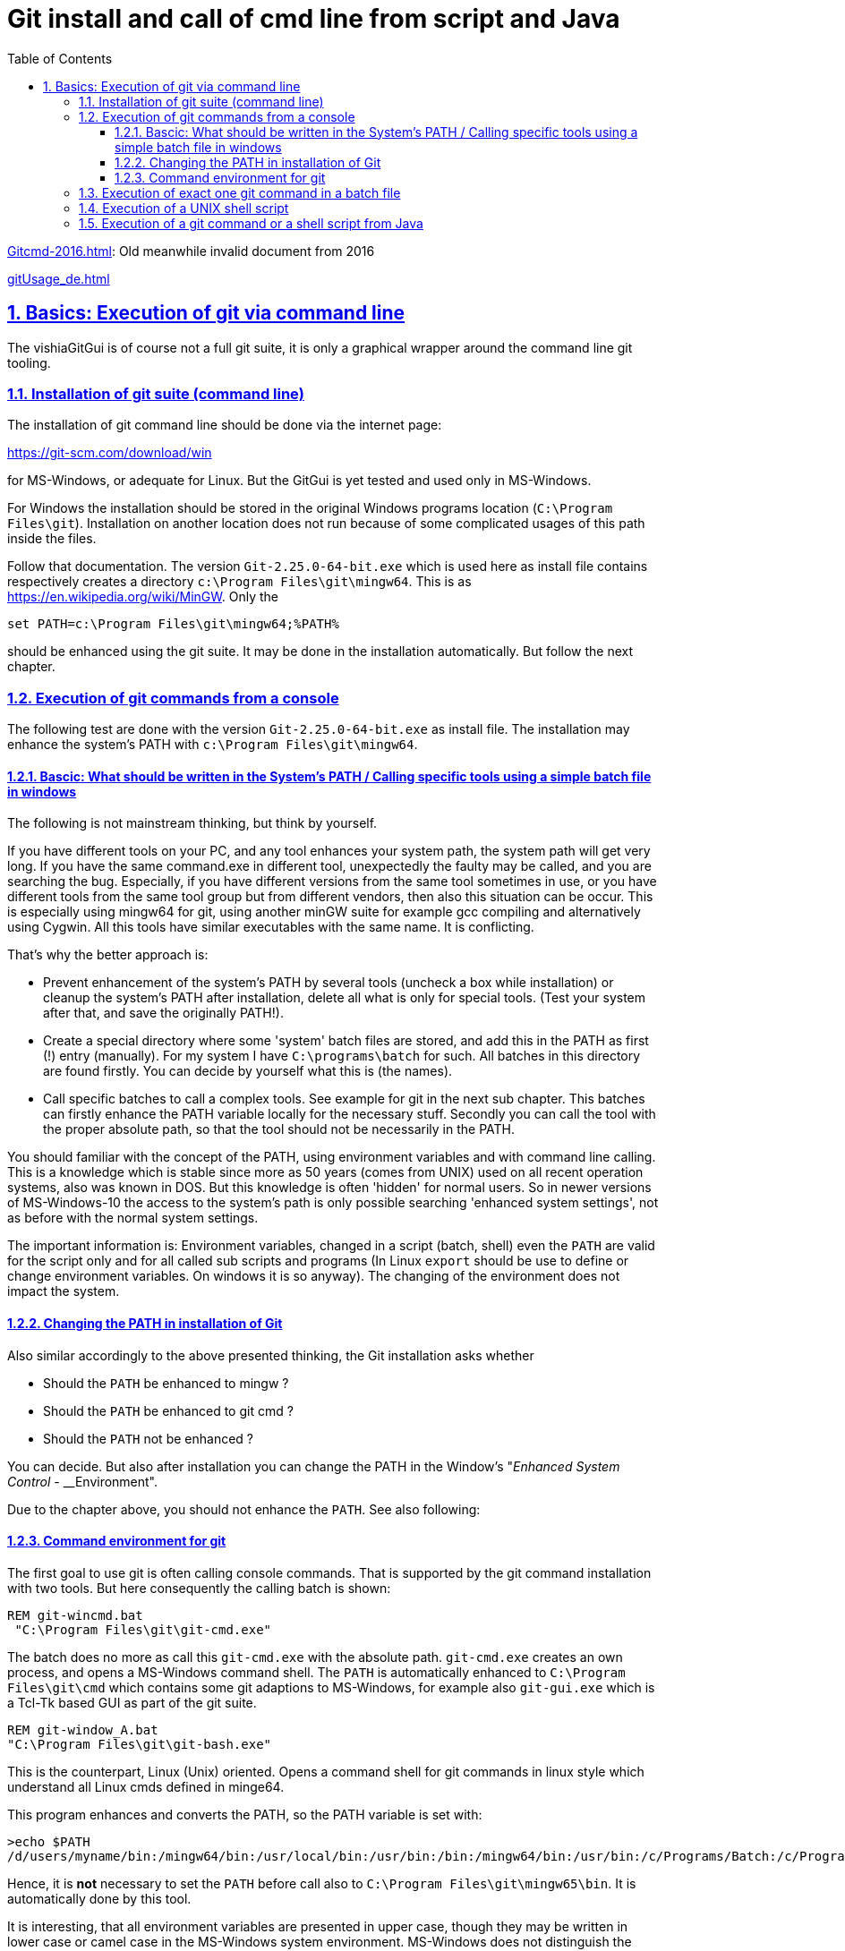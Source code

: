 = Git install and call of cmd line from script and Java
:toc:
:toclevels: 5
:sectnums:
:sectlinks:
:max-width: 52em
:prewrap!:
:cpp: C++
:cp: C/++


link:Gitcmd-2016.html[]: Old meanwhile invalid document from 2016

link:gitUsage_de.html[] 


[#gitcmdSuite]
== Basics: Execution of git via command line

The vishiaGitGui is of course not a full git suite, 
it is only a graphical wrapper around the command line git tooling. 

[#gitCmdSuiteInstall]
=== Installation of git suite (command line)

The installation of git command line should be done via the internet page:

link:https://git-scm.com/download/win[]

for MS-Windows, or adequate for Linux. But the GitGui is yet tested and used only in MS-Windows. 

For Windows the installation should be stored in the original Windows programs location
(`C:\Program Files\git`). Installation on another location does not run
because of some complicated usages of this path inside the files.

Follow that documentation.
The version `Git-2.25.0-64-bit.exe` which is used here as install file 
contains respectively creates a directory `c:\Program Files\git\mingw64`. 
This is as link:https://en.wikipedia.org/wiki/MinGW[]. Only the 

 set PATH=c:\Program Files\git\mingw64;%PATH%
 
should be enhanced using the git suite. 
It may be done in the installation automatically. 
But follow the next chapter.


[#gitconsole]
=== Execution of git commands from a console

The following test are done with the version `Git-2.25.0-64-bit.exe` as install file.
The installation may enhance the system's PATH with `c:\Program Files\git\mingw64`.

==== Bascic: What should be written in the System's PATH / Calling specific tools using a simple batch file in windows

The following is not mainstream thinking, but think by yourself.

If you have different tools on your PC, and any tool enhances your system path,
the system path will get very long. 
If you have the same command.exe in different tool,
unexpectedly the faulty may be called, and you are searching the bug.  
Especially, if you have different versions from the same tool sometimes in use,
or you have different tools from the same tool group but from different vendors,
then also this situation can be occur.
This is especially using mingw64 for git, using another minGW suite for example gcc compiling
and alternatively using Cygwin. All this tools have similar executables with the same name. 
It is conflicting. 

That's why the better approach is:

* Prevent enhancement of the system's PATH by several tools (uncheck a box while installation) 
or cleanup the system's PATH after installation, delete all what is only for special tools.
(Test your system after that, and save the originally PATH!).

* Create a special directory where some 'system' batch files are stored,
and add this in the PATH as first (!) entry (manually). For my system I have `C:\programs\batch` for such.
All batches in this directory are found firstly. You can decide by yourself
what this is (the names).

* Call specific batches to call a complex tools. See example for git in the next sub chapter.
This batches can firstly enhance the PATH variable locally for the necessary stuff.
Secondly you can call the tool with the proper absolute path, so that the tool 
should not be necessarily in the PATH.  

You should familiar with the concept of the PATH, using environment variables
and with command line calling. 
This is a knowledge which is stable since more as 50 years (comes from UNIX)
used on all recent operation systems, also was known in DOS. 
But this knowledge is often 'hidden' for normal users. 
So in newer versions of MS-Windows-10 the access to the system's path is only possible
searching 'enhanced system settings', not as before with the normal system settings.

The important information is: Environment variables, changed in a script (batch, shell)
even the `PATH` are valid for the script only and for all called sub scripts and programs
(In Linux `export` should be use to define or change environment variables. 
On windows it is so anyway). The changing of the environment does not impact
the system. 


==== Changing the PATH in installation of Git

Also similar accordingly to the above presented thinking,
the Git installation asks whether

* Should the `PATH` be enhanced to mingw ?
* Should the `PATH` be enhanced to git cmd ?
* Should the `PATH` not be enhanced ?

You can decide. But also after installation you can change the PATH 
in the Window's "__Enhanced System Control__ - __Environment".

Due to the chapter above, you should not enhance the `PATH`. See also following: 



==== Command environment for git

The first goal to use git is often calling console commands. 
That is supported by the git command installation with two tools. But here
consequently the calling batch is shown:

----
REM git-wincmd.bat 
 "C:\Program Files\git\git-cmd.exe"
----

The batch does no more as call this `git-cmd.exe` with the absolute path. 
`git-cmd.exe` creates an own process, and opens a MS-Windows command shell. 
The `PATH` is automatically enhanced to 
`C:\Program Files\git\cmd` which contains some git adaptions to MS-Windows,
for example also `git-gui.exe` which is a Tcl-Tk based GUI as part of the git suite.


----
REM git-window_A.bat 
"C:\Program Files\git\git-bash.exe"
----

This is the counterpart, Linux (Unix) oriented. 
Opens a command shell for git commands in linux style which understand all Linux cmds
defined in minge64.

This program enhances and converts the PATH, so the PATH variable is set with:

----
>echo $PATH
/d/users/myname/bin:/mingw64/bin:/usr/local/bin:/usr/bin:/bin:/mingw64/bin:/usr/bin:/c/Programs/Batch:/c/Program Files (x86)/C...
----

Hence, it is **not** necessary to set the `PATH` before call also to `C:\Program Files\git\mingw65\bin`.
It is automatically done by this tool.

It is interesting, that all environment variables are presented in upper case,
though they may be written in lower case or camel case in the MS-Windows system environment.
MS-Windows does not distinguish the case also in commands and also in environment variable names.
So in MS-Windows it is not necessary to care to the case. Other than in the Linux emulation and also in the original Linux.
Hence one writing style is determined, it is the upper case one.   

On the given installation using `Git-2.25.0-64-bit.exe` this command execution seems to be
a little bit faulty. Firstly the `PATH` enhancement contains twice the `/bin:/mingw64/bin`.
Secondly a Windows-Command Window opens (also known as "__DOS-Box__", additional to the mingw shell window.
See next, it seems to be better. 

----
REM git-window.bat 
set HOMEPATH="path/to/special/home"
set HOMEDRIVE=D:
"C:\Program Files\git\bin\sh.exe"
----

This is the better version of a compatible version of a Linux oriented shell, similar as above.
But it is observed that this call does not create a non necessary additional Windows- command window,
seems to be consequently. It seems to be the consequently Linux shell without overhead.

This `sh.exe` invocation prepares the given Windows PATH to:

 /mingw64/bin:/usr/bin:/c/Users/hartmut/bin:/c/Program Files.....
 
The `/mingw64/bin:/usr/bin:/c/Users/hartmut/bin` is added automatically,
all other parts of the PATH are converted to the UNIX style, backslash to slash
and the drives are letters `/C/` instead `C:\` etc. 

The `/c/Users/hartmut/bin` is appropriate to the found `HOMEPATH` and `HOMEDRIVE`
environment variable in Windows. It is supposed that the user may also have binaries, 
but it is not used here. But you may change this both variables, 
because they are also available in the UNIX environment:

 echo $HOME
 
presents it. You can have another location for the home drive as in windows, your decision. 

In this shell you can execute some git commands. 

To have a proper environment on all locations on your harddisk, 
you can use exactly this batch file:

* Go to any location on your hard disk, maybe with Windows-Explorer, but better
using the link:https://www.ghisler.com/[] Total Commander.
* execute on this position `git-window.bat`, maybe with a batch there.

You can also have the vice-versa approach:

* open the `git-window.bat` from the desktop, maybe with your preferred location
determined in the desctop icon.
* Use `cd ../dst` afterwards.  




[#gitcmd]
=== Execution of exact one git command in a batch file

To execute one git command or any other UNIX-like command you can use:

 "C:\Program Files\git\bin\sh.exe" -c "command with arguments"
 
The command itself is the 3^th^ argument and should be written in `""` as a whole.
If you need quoted argument you should use the 'arg` quotation, for example:

 "C:\Program Files\git\bin\sh.exe" -c "command with `second arguments'"
 
The additional option `-x` can be used as "echo" of the command. 

Now you can call git commands or other available Linux commands in mingw64
in a batch file. Or also start a shell script, which is also a Linux command.

For Double Click on a shell script in Windows it is a little bit more complex,
see next chapter 


[#sh_script]
=== Execution of a UNIX shell script

It is a proper idea to write scripts also in MS-Windows as shell scripts.
Because:

* You may have the same scripting also on a Linux machine, maintain only one script for both

* May be you suppose that the script language of a UNIX shell is better than Microsoft's batch files
also regarding some power shell approaches. That's the view of some experts.

* May be you need experience in Linux shell scripts by the way, and you want to focus on it.

All in all, it may be a good idea to use shell scripts also in Windows.

To execute it, you can use also the Git Command suite, as well as a full MinGW installation
or also Cygwin. Both can offer for example gcc compilation also. 

To run a shell script you should only call as above described:

  "C:\Program Files\git\bin\sh.exe" -c path/to/myscript.sh
  
To execute exact that via double click from Windows, the "`path/to/myscript.sh`"
is given with backslash and `C:\` drive. That is false. 
To correct it you can have the following script (as template to copy):

----
REM git_script.bat found on the path:
@echo off

REM sh.exe may need an special home directory:
set HOMEPATH=\my\HOME
set HOMEDRIVE=D:

REM possible other working dir
if not "" == "%2" cd "%2" 

REM -x to output the command as they are executed.
REM %1 contains the whole path, with backslash, sh.exe needs slash
REM Preparation of the scriptpath, change backslash to slash,
set SCRIPTPATHB=%1
set "SCRIPTPATH=%SCRIPTPATHB:\=/%"
echo on
sh.exe -c %SCRIPTPATH%

REM to view problems let it open till key pressed.
pause
----

Now you can join this script with "Open with" and "always" on the extension `.sh`
with the absolute path of this script. 
Hence a double click on a `*.sh` file executes the shell script. Simple, ready.


[#JavaCmd]
=== Execution of a git command or a shell script from Java

This is the first base to wrap git commands in a GUI, as also in the **__vishiaGitGui__**

Generally the execution of a command line is wrapped in a Java process invocation.
It means the git command is executed in a isolated process on Windows.
The outputs are redirected to String Buffers and then evaluated.
This command line execution generally independent of the git/Linux question 
is executed using the `java.lang.Process` approach wrapped with

link:https://www.vishia.org/Java/docuSrcJava_vishiaBase/org/vishia/cmd/CmdExecuter.html[]

In the __vishiaGitGui__ is is executed in an extra Thread:

link:https://www.vishia.org/Java/docuSrcJava_vishiaGui/org/vishia/gitGui/GitGui.html#cmdThread[]

It means, the commands can be run a longer time (maybe a few seconds). 
If the git command is finished, it is evaluated and changes the content of the GUI. 

You see the reaction time by a gray field for the executed command, see chapter <<#exec>>.

But there are a little bit pitfalls. The first is:

* Lower and upper case writing for environment variables:

It is possible to change the environment variables for the `java.lang.Process`.
But basically this is a container, a specific `Map<String, String>` with key and value,
and of course the keys are stored as given. If you change the `PATH` value
and write it back, then you may have to `PATH` and `Path`values if it is written
on OS-Level in MS-Windoes as `Path`. 
Then, the called `C:/Program Files/git/sh.exe` takes the first found one,
and nothing does work. 

Because of this effect the link:https://www.vishia.org/Java/docuSrcJava_vishiaBase/org/vishia/cmd/CmdExecuter.html[]
has gotten a specific function `getEnvIgnoreCase(key, value)` and also 
`prefixEnvIgnoreCase(key, value)`. This opeartions searches the first occurence
of the environment variable ignoring the case, remove it 
and replace the given environment variable with the given writing style. 
So a double is prevented. It should be used especially and only for Java on MS-Windoews.
Not that changing of the environment is only effective for the callel level
not for the Operation System. 

* The second, not pitfall but maybe necessity is, that the invocation of the here described
`"C:/Program Files/git/sh.exe" -c` may be varied. The Java application should not be reprogrammed
if the git environment may be changed. 

Hence this command is given either as command line argument for the GUI or as setting of a variable.

The __vishiaGitGui__ should be called with 




 


For that the __vishiaGitGui__ has one command line argument:

 -gitsh "C:/Program Files/git/sh.exe -x -c"
 
This is the pattern to execute git commands.


